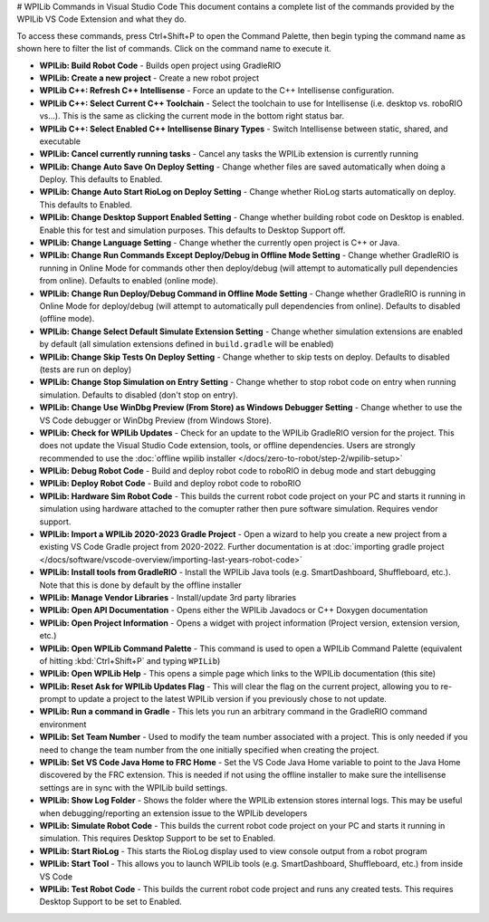 # WPILib Commands in Visual Studio Code
This document contains a complete list of the commands provided by the WPILib VS Code Extension and what they do.

To access these commands, press Ctrl+Shift+P to open the Command Palette, then begin typing the command name as shown here to filter the list of commands. Click on the command name to execute it.

- **WPILib: Build Robot Code** - Builds open project using GradleRIO
- **WPILib: Create a new project** - Create a new robot project
- **WPILib C++: Refresh C++ Intellisense** - Force an update to the C++ Intellisense configuration.
- **WPILib C++: Select Current C++ Toolchain** - Select the toolchain to use for Intellisense (i.e. desktop vs. roboRIO vs...). This is the same as clicking the current mode in the bottom right status bar.
- **WPILib C++: Select Enabled C++ Intellisense Binary Types** - Switch Intellisense between static, shared, and executable
- **WPILib: Cancel currently running tasks** - Cancel any tasks the WPILib extension is currently running
- **WPILib: Change Auto Save On Deploy Setting** - Change whether files are saved automatically when doing a Deploy. This defaults to Enabled.
- **WPILib: Change Auto Start RioLog on Deploy Setting** - Change whether RioLog starts automatically on deploy. This defaults to Enabled.
- **WPILib: Change Desktop Support Enabled Setting** - Change whether building robot code on Desktop is enabled. Enable this for test and simulation purposes. This defaults to Desktop Support off.
- **WPILib: Change Language Setting** - Change whether the currently open project is C++ or Java.
- **WPILib: Change Run Commands Except Deploy/Debug in Offline Mode Setting** - Change whether GradleRIO is running in Online Mode for commands other then deploy/debug (will attempt to automatically pull dependencies from online). Defaults to enabled (online mode).
- **WPILib: Change Run Deploy/Debug Command in Offline Mode Setting** - Change whether GradleRIO is running in Online Mode for deploy/debug (will attempt to automatically pull dependencies from online). Defaults to disabled (offline mode).
- **WPILib: Change Select Default Simulate Extension Setting** - Change whether simulation extensions are enabled by default (all simulation extensions defined in ``build.gradle`` will be enabled)
- **WPILib: Change Skip Tests On Deploy Setting** - Change whether to skip tests on deploy. Defaults to disabled (tests are run on deploy)
- **WPILib: Change Stop Simulation on Entry Setting** - Change whether to stop robot code on entry when running simulation. Defaults to disabled (don't stop on entry).
- **WPILib: Change Use WinDbg Preview (From Store) as Windows Debugger Setting** - Change whether to use the VS Code debugger or WinDbg Preview (from Windows Store).
- **WPILib: Check for WPILib Updates** - Check for an update to the WPILib GradleRIO version for the project. This does not update the Visual Studio Code extension, tools, or offline dependencies. Users are strongly recommended to use the :doc:`offline wpilib installer </docs/zero-to-robot/step-2/wpilib-setup>`
- **WPILib: Debug Robot Code** - Build and deploy robot code to roboRIO in debug mode and start debugging
- **WPILib: Deploy Robot Code** - Build and deploy robot code to roboRIO
- **WPILib: Hardware Sim Robot Code** - This builds the current robot code project on your PC and starts it running in simulation using hardware attached to the comupter rather then pure software simulation. Requires vendor support.
- **WPILib: Import a WPILib 2020-2023 Gradle Project** - Open a wizard to help you create a new project from a existing VS Code Gradle project from 2020-2022. Further documentation is at :doc:`importing gradle project </docs/software/vscode-overview/importing-last-years-robot-code>`
- **WPILib: Install tools from GradleRIO** - Install the WPILib Java tools (e.g. SmartDashboard, Shuffleboard, etc.). Note that this is done by default by the offline installer
- **WPILib: Manage Vendor Libraries** - Install/update 3rd party libraries
- **WPILib: Open API Documentation** - Opens either the WPILib Javadocs or C++ Doxygen documentation
- **WPILib: Open Project Information** - Opens a widget with project information (Project version, extension version, etc.)
- **WPILib: Open WPILib Command Palette** - This command is used to open a WPILib Command Palette (equivalent of hitting :kbd:`Ctrl+Shift+P` and typing ``WPILib``)
- **WPILib: Open WPILib Help** - This opens a simple page which links to the WPILib documentation (this site)
- **WPILib: Reset Ask for WPILib Updates Flag** - This will clear the flag on the current project, allowing you to re-prompt to update a project to the latest WPILib version if you previously chose to not update.
- **WPILib: Run a command in Gradle** - This lets you run an arbitrary command in the GradleRIO command environment
- **WPILib: Set Team Number** - Used to modify the team number associated with a project. This is only needed if you need to change the team number from the one initially specified when creating the project.
- **WPILib: Set VS Code Java Home to FRC Home** - Set the VS Code Java Home variable to point to the Java Home discovered by the FRC extension. This is needed if not using the offline installer to make sure the intellisense settings are in sync with the WPILib build settings.
- **WPILib: Show Log Folder** - Shows the folder where the WPILib extension stores internal logs. This may be useful when debugging/reporting an extension issue to the WPILib developers
- **WPILib: Simulate Robot Code** - This builds the current robot code project on your PC and starts it running in simulation. This requires Desktop Support to be set to Enabled.
- **WPILib: Start RioLog** - This starts the RioLog display used to view console output from a robot program
- **WPILib: Start Tool** - This allows you to launch WPILib tools (e.g. SmartDashboard, Shuffleboard, etc.) from inside VS Code
- **WPILib: Test Robot Code** - This builds the current robot code project and runs any created tests. This requires Desktop Support to be set to Enabled.
